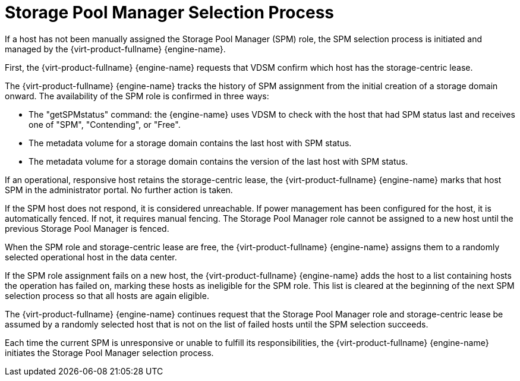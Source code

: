 :_content-type: CONCEPT
[id="Storage_Pool_Manager_Selection_Process"]
= Storage Pool Manager Selection Process

If a host has not been manually assigned the Storage Pool Manager (SPM) role, the SPM selection process is initiated and managed by the {virt-product-fullname} {engine-name}.

First, the {virt-product-fullname} {engine-name} requests that VDSM confirm which host has the storage-centric lease.

The {virt-product-fullname} {engine-name} tracks the history of SPM assignment from the initial creation of a storage domain onward. The availability of the SPM role is confirmed in three ways:


* The "getSPMstatus" command: the {engine-name} uses VDSM to check with the host that had SPM status last and receives one of "SPM", "Contending", or "Free".

* The metadata volume for a storage domain contains the last host with SPM status.

* The metadata volume for a storage domain contains the version of the last host with SPM status.

If an operational, responsive host retains the storage-centric lease, the {virt-product-fullname} {engine-name} marks that host SPM in the administrator portal. No further action is taken.

If the SPM host does not respond, it is considered unreachable. If power management has been configured for the host, it is automatically fenced. If not, it requires manual fencing. The Storage Pool Manager role cannot be assigned to a new host until the previous Storage Pool Manager is fenced.

When the SPM role and storage-centric lease are free, the {virt-product-fullname} {engine-name} assigns them to a randomly selected operational host in the data center.

If the SPM role assignment fails on a new host, the {virt-product-fullname} {engine-name} adds the host to a list containing hosts the operation has failed on, marking these hosts as ineligible for the SPM role. This list is cleared at the beginning of the next SPM selection process so that all hosts are again eligible.

The {virt-product-fullname} {engine-name} continues request that the Storage Pool Manager role and storage-centric lease be assumed by a randomly selected host that is not on the list of failed hosts until the SPM selection succeeds.

Each time the current SPM is unresponsive or unable to fulfill its responsibilities, the {virt-product-fullname} {engine-name} initiates the Storage Pool Manager selection process.
